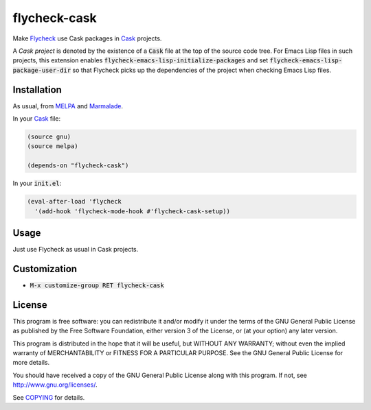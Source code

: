 ===============
 flycheck-cask
===============

.. default-role:: code

Make Flycheck_ use Cask packages in Cask_ projects.

A *Cask project* is denoted by the existence of a `Cask` file at the top of the
source code tree.  For Emacs Lisp files in such projects, this extension enables
`flycheck-emacs-lisp-initialize-packages` and set
`flycheck-emacs-lisp-package-user-dir` so that Flycheck picks up the
dependencies of the project when checking Emacs Lisp files.

Installation
============

As usual, from MELPA_ and Marmalade_.

In your Cask_ file:

.. code-block:: cl

   (source gnu)
   (source melpa)

   (depends-on "flycheck-cask")

In your `init.el`:

.. code-block:: cl

   (eval-after-load 'flycheck
     '(add-hook 'flycheck-mode-hook #'flycheck-cask-setup))

Usage
=====

Just use Flycheck as usual in Cask projects.

Customization
=============

- `M-x customize-group RET flycheck-cask`

License
=======

This program is free software: you can redistribute it and/or modify it under
the terms of the GNU General Public License as published by the Free Software
Foundation, either version 3 of the License, or (at your option) any later
version.

This program is distributed in the hope that it will be useful, but WITHOUT ANY
WARRANTY; without even the implied warranty of MERCHANTABILITY or FITNESS FOR A
PARTICULAR PURPOSE.  See the GNU General Public License for more details.

You should have received a copy of the GNU General Public License along with
this program.  If not, see http://www.gnu.org/licenses/.

See COPYING_ for details.

.. _Flycheck: https://github.com/flycheck/flycheck
.. _Cask: https://github.com/cask/cask
.. _MELPA: http://melpa.milkbox.net
.. _Marmalade: http://marmalade-repo.org/
.. _COPYING: https://github.com/flycheck/flycheck-cask/blob/master/COPYING
